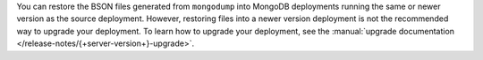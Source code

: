 You can restore the BSON files generated from ``mongodump`` into MongoDB
deployments running the same or newer version as the source deployment.
However, restoring files into a newer version deployment is not the
recommended way to upgrade your deployment. To learn how to upgrade your
deployment, see the :manual:`upgrade documentation
</release-notes/{+server-version+}-upgrade>`.
